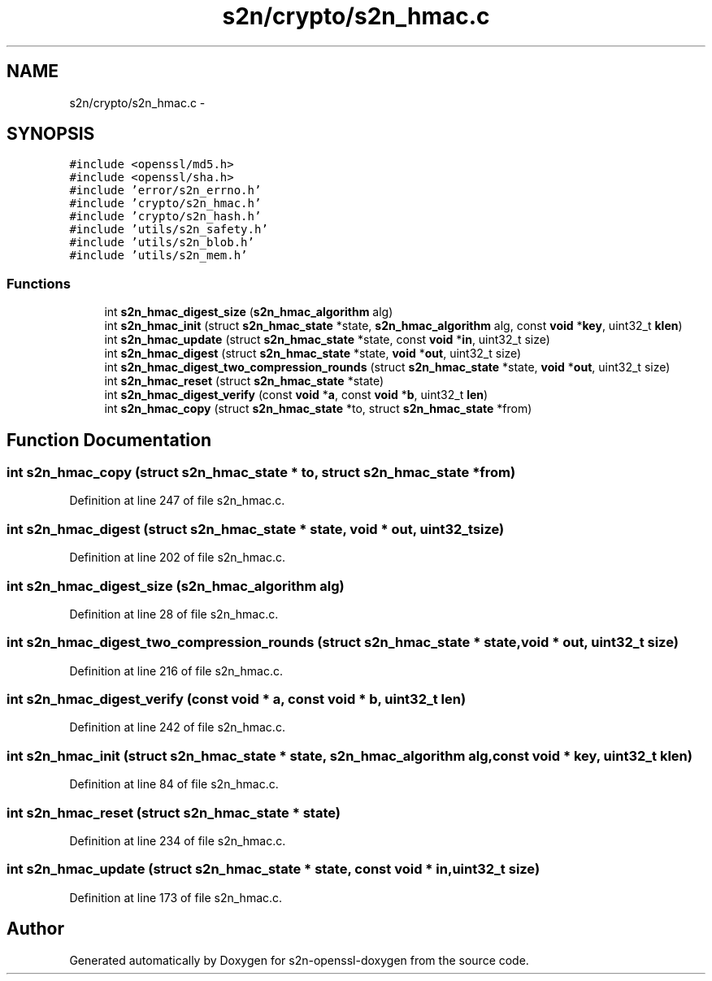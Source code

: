 .TH "s2n/crypto/s2n_hmac.c" 3 "Thu Jun 30 2016" "s2n-openssl-doxygen" \" -*- nroff -*-
.ad l
.nh
.SH NAME
s2n/crypto/s2n_hmac.c \- 
.SH SYNOPSIS
.br
.PP
\fC#include <openssl/md5\&.h>\fP
.br
\fC#include <openssl/sha\&.h>\fP
.br
\fC#include 'error/s2n_errno\&.h'\fP
.br
\fC#include 'crypto/s2n_hmac\&.h'\fP
.br
\fC#include 'crypto/s2n_hash\&.h'\fP
.br
\fC#include 'utils/s2n_safety\&.h'\fP
.br
\fC#include 'utils/s2n_blob\&.h'\fP
.br
\fC#include 'utils/s2n_mem\&.h'\fP
.br

.SS "Functions"

.in +1c
.ti -1c
.RI "int \fBs2n_hmac_digest_size\fP (\fBs2n_hmac_algorithm\fP alg)"
.br
.ti -1c
.RI "int \fBs2n_hmac_init\fP (struct \fBs2n_hmac_state\fP *state, \fBs2n_hmac_algorithm\fP alg, const \fBvoid\fP *\fBkey\fP, uint32_t \fBklen\fP)"
.br
.ti -1c
.RI "int \fBs2n_hmac_update\fP (struct \fBs2n_hmac_state\fP *state, const \fBvoid\fP *\fBin\fP, uint32_t size)"
.br
.ti -1c
.RI "int \fBs2n_hmac_digest\fP (struct \fBs2n_hmac_state\fP *state, \fBvoid\fP *\fBout\fP, uint32_t size)"
.br
.ti -1c
.RI "int \fBs2n_hmac_digest_two_compression_rounds\fP (struct \fBs2n_hmac_state\fP *state, \fBvoid\fP *\fBout\fP, uint32_t size)"
.br
.ti -1c
.RI "int \fBs2n_hmac_reset\fP (struct \fBs2n_hmac_state\fP *state)"
.br
.ti -1c
.RI "int \fBs2n_hmac_digest_verify\fP (const \fBvoid\fP *\fBa\fP, const \fBvoid\fP *\fBb\fP, uint32_t \fBlen\fP)"
.br
.ti -1c
.RI "int \fBs2n_hmac_copy\fP (struct \fBs2n_hmac_state\fP *to, struct \fBs2n_hmac_state\fP *from)"
.br
.in -1c
.SH "Function Documentation"
.PP 
.SS "int s2n_hmac_copy (struct \fBs2n_hmac_state\fP * to, struct \fBs2n_hmac_state\fP * from)"

.PP
Definition at line 247 of file s2n_hmac\&.c\&.
.SS "int s2n_hmac_digest (struct \fBs2n_hmac_state\fP * state, \fBvoid\fP * out, uint32_t size)"

.PP
Definition at line 202 of file s2n_hmac\&.c\&.
.SS "int s2n_hmac_digest_size (\fBs2n_hmac_algorithm\fP alg)"

.PP
Definition at line 28 of file s2n_hmac\&.c\&.
.SS "int s2n_hmac_digest_two_compression_rounds (struct \fBs2n_hmac_state\fP * state, \fBvoid\fP * out, uint32_t size)"

.PP
Definition at line 216 of file s2n_hmac\&.c\&.
.SS "int s2n_hmac_digest_verify (const \fBvoid\fP * a, const \fBvoid\fP * b, uint32_t len)"

.PP
Definition at line 242 of file s2n_hmac\&.c\&.
.SS "int s2n_hmac_init (struct \fBs2n_hmac_state\fP * state, \fBs2n_hmac_algorithm\fP alg, const \fBvoid\fP * key, uint32_t klen)"

.PP
Definition at line 84 of file s2n_hmac\&.c\&.
.SS "int s2n_hmac_reset (struct \fBs2n_hmac_state\fP * state)"

.PP
Definition at line 234 of file s2n_hmac\&.c\&.
.SS "int s2n_hmac_update (struct \fBs2n_hmac_state\fP * state, const \fBvoid\fP * in, uint32_t size)"

.PP
Definition at line 173 of file s2n_hmac\&.c\&.
.SH "Author"
.PP 
Generated automatically by Doxygen for s2n-openssl-doxygen from the source code\&.
